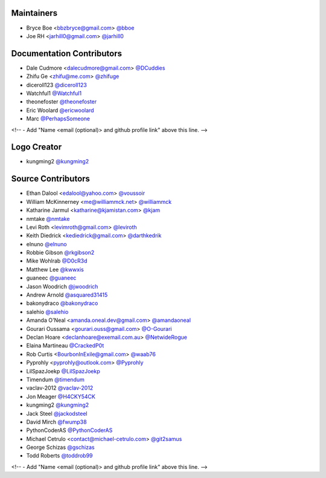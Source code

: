 Maintainers
===========

- Bryce Boe <bbzbryce@gmail.com> `@bboe <https://github.com/bboe>`_
- Joe RH <jarhill0@gmail.com> `@jarhill0 <https://github.com/jarhill0>`_


Documentation Contributors
==========================

- Dale Cudmore <dalecudmore@gmail.com> `@DCuddies <https://github.com/DCuddies>`_
- Zhifu Ge <zhifu@me.com> `@zhifuge <https://github.com/zhifuge>`_
- diceroll123 `@diceroll123 <https://github.com/diceroll123>`_
- Watchful1 `@Watchful1 <https://github.com/Watchful1>`_
- theonefoster `@theonefoster <https://github.com/theonefoster>`_
- Eric Woolard `@ericwoolard <https://github.com/ericwoolard>`_
- Marc `@PerhapsSomeone <https://github.com/PerhapsSomeone>`_
<!-- - Add "Name <email (optional)> and github profile link" above this line. -->


Logo Creator
============

- kungming2 `@kungming2 <https://github.com/kungming2>`_


Source Contributors
===================

- Ethan Dalool <edalool@yahoo.com> `@voussoir <https://github.com/voussoir>`_
- William McKinnerney <me@williammck.net> `@williammck <https://github.com/williammck>`_
- Katharine Jarmul <katharine@kjamistan.com> `@kjam <https://github.com/kjam>`_
- nmtake `@nmtake <https://github.com/nmtake>`_
- Levi Roth <levimroth@gmail.com> `@leviroth <https://github.com/leviroth>`_
- Keith Diedrick <kediedrick@gmail.com> `@darthkedrik <https://github.com/darthkedrik>`_
- elnuno `@elnuno <https://github.com/elnuno>`_
- Robbie Gibson `@rkgibson2 <https://github.com/rkgibson2>`_
- Mike Wohlrab `@D0cR3d <https://github.com/D0cR3d>`_
- Matthew Lee `@kwwxis <https://github.com/kwwxis>`_
- guaneec `@guaneec <https://github.com/guaneec>`_
- Jason Woodrich `@jwoodrich <https://github.com/jwoodrich>`_
- Andrew Arnold `@asquared31415 <https://github.com/asquared31415>`_
- bakonydraco `@bakonydraco <https://github.com/bakonydraco>`_
- salehio `@salehio <https://github.com/salehio>`_
- Amanda O'Neal <amanda.oneal.dev@gmail.com> `@amandaoneal <https://github.com/amandaoneal>`_
- Gourari Oussama <gourari.ouss@gmail.com> `@O-Gourari <https://github.com/O-Gourari>`_
- Declan Hoare <declanhoare@exemail.com.au> `@NetwideRogue <https://github.com/NetwideRogue>`_
- Elaina Martineau `@CrackedP0t <https://github.com/CrackedP0t>`_
- Rob Curtis <BourbonInExile@gmail.com> `@waab76 <https://github.com/waab76>`_
- Pyprohly <pyprohly@outlook.com> `@Pyprohly <https://github.com/Pyprohly>`_
- LilSpazJoekp `@LilSpazJoekp <https://github.com/LilSpazJoekp>`_
- Timendum `@timendum <https://github.com/timendum>`_
- vaclav-2012 `@vaclav-2012 <https://github.com/vaclav-2012>`_
- Jon Meager `@H4CKY54CK <https://github.com/H4CKY54CK>`_
- kungming2 `@kungming2 <https://github.com/kungming2>`_
- Jack Steel `@jackodsteel <https://github.com/jackodsteel>`_
- David Mirch `@fwump38 <https://github.com/fwump38>`_
- PythonCoderAS `@PythonCoderAS <https://github.com/PythonCoderAS>`_
- Michael Cetrulo <contact@michael-cetrulo.com> `@git2samus <https://github.com/git2samus>`_
- George Schizas `@gschizas <https://github.com/gschizas>`_
- Todd Roberts `@toddrob99 <https://github.com/toddrob99>`_
<!-- - Add "Name <email (optional)> and github profile link" above this line. -->
